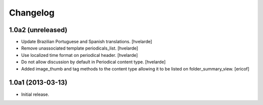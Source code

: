 Changelog
---------

1.0a2 (unreleased)
^^^^^^^^^^^^^^^^^^

- Update Brazilian Portuguese and Spanish translations. [hvelarde]

- Remove unassociated template periodicals_list. [hvelarde]

- Use localized time format on periodical header. [hvelarde]

- Do not allow discussion by default in Periodical content type. [hvelarde]

- Added image_thumb and tag methods to the content type allowing it to be
  listed on folder_summary_view. [ericof]


1.0a1 (2013-03-13)
^^^^^^^^^^^^^^^^^^^^

- Initial release.
